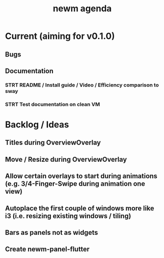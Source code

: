 #+TITLE: newm agenda

* Current (aiming for v0.1.0)
** Bugs

** Documentation
*** STRT README / Install guide / Video / Efficiency comparison to sway
*** STRT Test documentation on clean VM

* Backlog / Ideas
** Titles during OverviewOverlay
** Move / Resize during OverviewOverlay
** Allow certain overlays to start during animations (e.g. 3/4-Finger-Swipe during animation one view)
** Autoplace the first couple of windows more like i3 (i.e. resizing existing windows / tiling)
** Bars as panels not as widgets
** Create newm-panel-flutter
